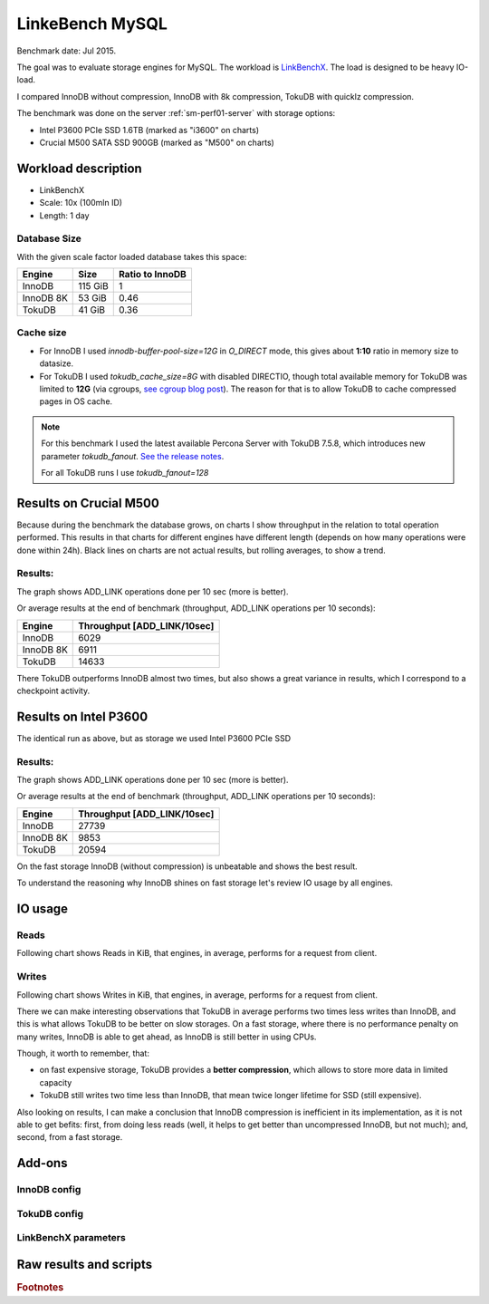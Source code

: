 .. _linkbench-mysql-sm-perf01-jul2015:

================================
LinkeBench MySQL 
================================

Benchmark date: Jul 2015.

The goal was to evaluate storage engines for MySQL.
The workload is `LinkBenchX <https://github.com/Percona-Lab/linkbenchX>`_.
The load is designed to be heavy IO-load.

I compared InnoDB without compression, InnoDB with 8k compression, TokuDB with quicklz compression.

The benchmark was done on the server  :ref:`sm-perf01-server` with storage options:

* Intel P3600 PCIe SSD 1.6TB (marked as "i3600" on charts)
* Crucial M500 SATA SSD 900GB (marked as "M500" on charts)


Workload description
====================

* LinkBenchX
* Scale: 10x (100mln ID)
* Length: 1 day


Database Size
-------------
With the given scale factor loaded database takes this space:

========= ======= ===============
Engine    Size    Ratio to InnoDB
========= ======= ===============
InnoDB    115 GiB 1
InnoDB 8K 53 GiB  0.46
TokuDB    41 GiB  0.36
========= ======= ===============

Cache size
----------

* For InnoDB I used `innodb-buffer-pool-size=12G` in `O_DIRECT` mode, this gives about **1:10** ratio in memory size to datasize.
* For TokuDB I used `tokudb_cache_size=8G` with disabled DIRECTIO, though total available memory for TokuDB was limited to **12G** (via cgroups, `see cgroup blog post <https://www.percona.com/blog/2015/07/01/using-cgroups-to-limit-mysql-and-mongodb-memory-usage/>`_). The reason for that is to allow TokuDB to cache compressed pages in OS cache.

.. note:: For this benchmark I used the latest available Percona Server with TokuDB 7.5.8, which introduces new parameter `tokudb_fanout`.
	`See the release notes <https://www.percona.com/blog/2015/07/09/percona-server-5-6-25-73-1-is-now-available/>`_.

	For all TokuDB runs I use `tokudb_fanout=128`


Results on Crucial M500
=======================

Because during the benchmark the database grows, on charts I show throughput in the relation to total operation performed. This results in that charts for different engines have different length (depends on how many operations were done within 24h).
Black lines on charts are not actual results, but rolling averages, to show a trend.

Results:
--------

The graph shows ADD_LINK operations done per 10 sec (more is better).

.. image:: img/m500.png
	:width: 800px
	:height: 600px

Or average results at the end of benchmark (throughput, ADD_LINK operations per 10 seconds):

========= ===========================
Engine    Throughput [ADD_LINK/10sec]
========= ===========================
InnoDB    6029
InnoDB 8K 6911
TokuDB    14633 
========= ===========================

There TokuDB outperforms InnoDB almost two times, but also shows a great variance in results, which I correspond to a checkpoint activity.

Results on Intel P3600
======================

The identical run as above, but as storage we used Intel P3600 PCIe SSD

Results:
--------

The graph shows ADD_LINK operations done per 10 sec (more is better).

.. image:: img/i3600.png
	:width: 800px
	:height: 600px

Or average results at the end of benchmark (throughput, ADD_LINK operations per 10 seconds):

========= ===========================
Engine    Throughput [ADD_LINK/10sec]
========= ===========================
InnoDB    27739
InnoDB 8K 9853
TokuDB    20594 
========= ===========================

On the fast storage InnoDB (without compression) is unbeatable and shows the best result.
 
To understand the reasoning why InnoDB shines on fast storage let's review IO usage by all engines.

IO usage
========

Reads
-----

Following chart shows Reads in KiB, that engines, in average, performs for a request from client.

.. image:: img/reads.png
	:width: 800px
	:height: 600px

Writes
------

Following chart shows Writes in KiB, that engines, in average, performs for a request from client.

.. image:: img/writes.png
	:width: 800px
	:height: 600px

There we can make interesting observations that TokuDB in average performs two times less writes than InnoDB,
and this is what allows TokuDB to be better on slow storages.
On a fast storage, where there is no performance penalty on many writes, InnoDB is able to get ahead,
as InnoDB is still better in using CPUs.

Though, it worth to remember, that:

* on fast expensive storage, TokuDB provides a **better compression**, which allows to store more data in limited capacity
* TokuDB still writes two time less than InnoDB, that mean twice longer lifetime for SSD (still expensive).

Also looking on results, I can make a conclusion that InnoDB compression is inefficient in its implementation,
as it is not able to get befits: first, from doing less reads (well, it helps to get better than uncompressed InnoDB, but not much); and, second, from a fast storage.


Add-ons
===========

InnoDB config
-------------

TokuDB config
-------------

LinkBenchX parameters
---------------------

Raw results and scripts
=======================


.. rubric:: Footnotes




